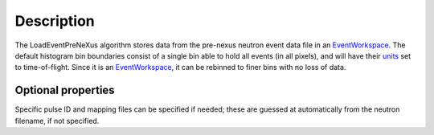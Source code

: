 .. algorithm::

.. summary::

.. alias::

.. properties::

Description
-----------

The LoadEventPreNeXus algorithm stores data from the pre-nexus neutron
event data file in an `EventWorkspace <EventWorkspace>`__. The default
histogram bin boundaries consist of a single bin able to hold all events
(in all pixels), and will have their `units <units>`__ set to
time-of-flight. Since it is an `EventWorkspace <EventWorkspace>`__, it
can be rebinned to finer bins with no loss of data.

Optional properties
~~~~~~~~~~~~~~~~~~~

Specific pulse ID and mapping files can be specified if needed; these
are guessed at automatically from the neutron filename, if not
specified.

.. categories::
